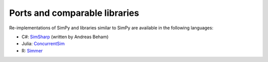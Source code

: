 .. _ports:

==============================
Ports and comparable libraries
==============================

Re-implementations of SimPy and libraries similar to SimPy are available in the
following languages:

- C#: `SimSharp <https://github.com/abeham/SimSharp>`_ (written by Andreas Beham)
- Julia: `ConcurrentSim <https://github.com/JuliaDynamics/ConcurrentSim.jl>`_
- R: `Simmer <https://github.com/r-simmer/simmer>`_
